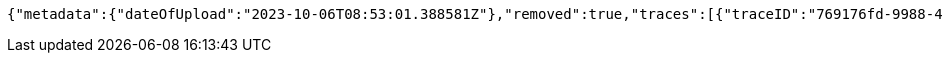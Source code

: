 [source,json,options="nowrap"]
----
{"metadata":{"dateOfUpload":"2023-10-06T08:53:01.388581Z"},"removed":true,"traces":[{"traceID":"769176fd-9988-4b9b-bddb-31798b762b0b","link":{"rel":"self","href":"http://localhost:8080/trace/769176fd-9988-4b9b-bddb-31798b762b0b"}},{"traceID":"8fd05a46-b33c-4783-b94e-2e85794fe8ef","link":{"rel":"self","href":"http://localhost:8080/trace/8fd05a46-b33c-4783-b94e-2e85794fe8ef"}},{"traceID":"f5159a69-46dc-4afa-9b65-4ea9c87588bf","link":{"rel":"self","href":"http://localhost:8080/trace/f5159a69-46dc-4afa-9b65-4ea9c87588bf"}}],"header":"<?xml version=\"1.0\" encoding=\"utf-8\"?><log name=\"testLog\"><string key=\"name\" value=\"testLog\"/></log>","logID":"1c5c3c9a-3dcd-4cea-aae3-376f64c36171","links":[{"rel":"self","href":"http://localhost:8080/log/1c5c3c9a-3dcd-4cea-aae3-376f64c36171"},{"rel":"all","href":"http://localhost:8080/log"}]}
----